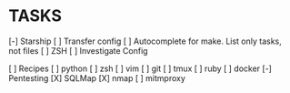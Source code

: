 * TASKS
  [-] Starship
      [ ] Transfer config
  [ ] Autocomplete for make. List only tasks, not files
  [ ] ZSH
      [ ] Investigate Config

  [ ] Recipes
        [ ] python
        [ ] zsh
        [ ] vim
        [ ] git
        [ ] tmux
        [ ] ruby
        [ ] docker
      [-] Pentesting
          [X] SQLMap
          [X] nmap
          [ ] mitmproxy
